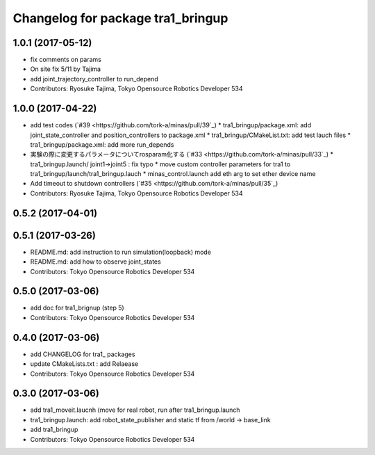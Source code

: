 ^^^^^^^^^^^^^^^^^^^^^^^^^^^^^^^^^^
Changelog for package tra1_bringup
^^^^^^^^^^^^^^^^^^^^^^^^^^^^^^^^^^

1.0.1 (2017-05-12)
------------------
* fix comments on params
* On site fix 5/11 by Tajima
* add joint_trajectory_controller to run_depend
* Contributors: Ryosuke Tajima, Tokyo Opensource Robotics Developer 534

1.0.0 (2017-04-22)
------------------
* add test codes  (`#39 <https://github.com/tork-a/minas/pull/39`_)
  * tra1_bringup/package.xml: add joint_state_controller and position_controllers to package.xml
  * tra1_bringup/CMakeList.txt: add test lauch files
  * tra1_bringup/package.xml: add more run_depends
* 実験の際に変更するパラメータについてrosparam化する (`#33 <https://github.com/tork-a/minas/pull/33`_)
  * tra1_bringup.launch/ joint1->joint5 : fix typo
  * move custom controller parameters for tra1 to tra1_bringup/launch/tra1_bringup.lauch
  * minas_control.launch add eth arg to set ether device name
* Add timeout to shutdown controllers (`#35 <https://github.com/tork-a/minas/pull/35`_)
* Contributors: Ryosuke Tajima, Tokyo Opensource Robotics Developer 534

0.5.2 (2017-04-01)
------------------

0.5.1 (2017-03-26)
------------------
* README.md: add instruction to run simulation(loopback) mode
* README.md: add how to observe joint_states
* Contributors: Tokyo Opensource Robotics Developer 534

0.5.0 (2017-03-06)
------------------
* add doc for tra1_brignup (step 5)
* Contributors: Tokyo Opensource Robotics Developer 534

0.4.0 (2017-03-06)
------------------
* add CHANGELOG for tra1\_ packages
* update CMakeLists.txt : add Relaease
* Contributors: Tokyo Opensource Robotics Developer 534

0.3.0 (2017-03-06)
------------------
* add tra1_moveit.laucnh (move for real robot, run after tra1_bringup.launch
* tra1_bringup.launch: add robot_state_publisher and static tf from /world -> base_link
* add tra1_bringup
* Contributors: Tokyo Opensource Robotics Developer 534
